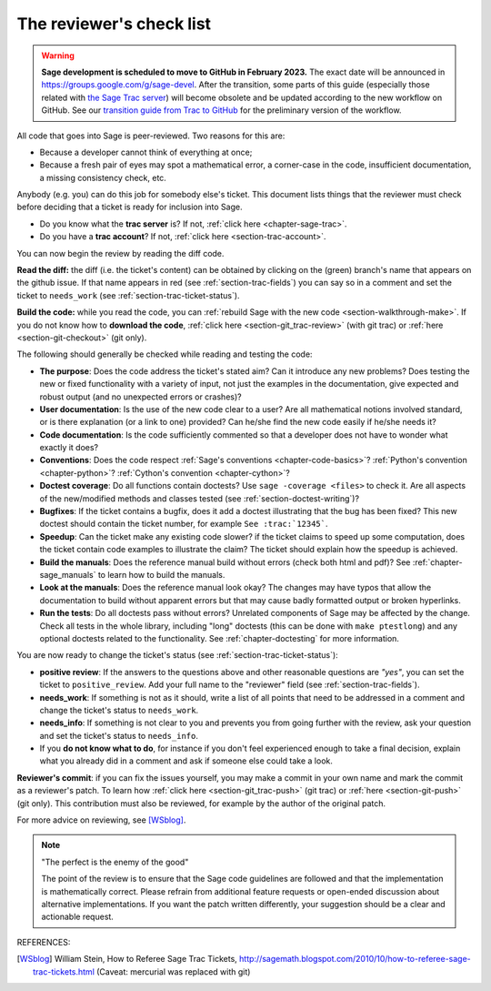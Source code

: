 .. nodoctest

.. _chapter-review:

=========================
The reviewer's check list
=========================

.. WARNING::

    **Sage development is scheduled to move to GitHub in February 2023.** The exact
    date will be announced in `<https://groups.google.com/g/sage-devel>`_. After
    the transition, some parts of this guide (especially those related with `the
    Sage Trac server <https://trac.sagemath.org>`_) will become obsolete and be
    updated according to the new workflow on GitHub. See our `transition guide from Trac to
    GitHub
    <https://github.com/sagemath/trac-to-github/blob/master/docs/Migration-Trac-to-Github.md>`_
    for the preliminary version of the workflow.

All code that goes into Sage is peer-reviewed. Two reasons for this are:

- Because a developer cannot think of everything at once;
- Because a fresh pair of eyes may spot a mathematical error,
  a corner-case in the code, insufficient documentation, a missing
  consistency check, etc.

Anybody (e.g. you) can do this job for somebody else's ticket. This document
lists things that the reviewer must check before deciding that a ticket is
ready for inclusion into Sage.

- Do you know what the **trac server** is? If not, :ref:`click here
  <chapter-sage-trac>`.

- Do you have a **trac account**? If not, :ref:`click here
  <section-trac-account>`.

You can now begin the review by reading the diff code.

**Read the diff:** the diff (i.e. the ticket's content) can be obtained by
clicking on the (green) branch's name that appears on the github issue. If that
name appears in red (see :ref:`section-trac-fields`) you can say so in a comment
and set the ticket to ``needs_work`` (see :ref:`section-trac-ticket-status`).

**Build the code:** while you read the code, you can :ref:`rebuild Sage with the
new code <section-walkthrough-make>`. If you do not know how to **download the
code**, :ref:`click here <section-git_trac-review>` (with git trac) or
:ref:`here <section-git-checkout>` (git only).


The following should generally be checked while reading and testing the code:

- **The purpose**: Does the code address the ticket's stated aim? Can it
  introduce any new problems? Does testing the new or fixed functionality
  with a variety of input, not just the examples in the documentation,
  give expected and robust output (and no unexpected errors or crashes)?

- **User documentation**: Is the use of the new code clear to a user? Are all
  mathematical notions involved standard, or is there explanation (or a link
  to one) provided? Can he/she find the new code easily if he/she needs it?

- **Code documentation**: Is the code sufficiently commented so that a developer
  does not have to wonder what exactly it does?

- **Conventions**: Does the code respect :ref:`Sage's conventions
  <chapter-code-basics>`? :ref:`Python's convention <chapter-python>`?
  :ref:`Cython's convention <chapter-cython>`?

- **Doctest coverage**: Do all functions contain doctests? Use ``sage -coverage
  <files>`` to check it. Are all aspects of the new/modified methods and classes
  tested (see :ref:`section-doctest-writing`)?

- **Bugfixes**: If the ticket contains a bugfix, does it add a doctest
  illustrating that the bug has been fixed? This new doctest should contain the
  ticket number, for example ``See :trac:`12345```.

- **Speedup**: Can the ticket make any existing code slower? if the ticket
  claims to speed up some computation, does the ticket contain code examples to
  illustrate the claim? The ticket should explain how the speedup is achieved.

- **Build the manuals**: Does the reference manual build without
  errors (check both html and pdf)? See :ref:`chapter-sage_manuals` to
  learn how to build the manuals.

- **Look at the manuals**: Does the reference manual look okay? The
  changes may have typos that allow the documentation to build without
  apparent errors but that may cause badly formatted output or broken
  hyperlinks.

- **Run the tests**: Do all doctests pass without errors? Unrelated components
  of Sage may be affected by the change. Check all tests in the whole library,
  including "long" doctests (this can be done with ``make ptestlong``) and any
  optional doctests related to the functionality. See :ref:`chapter-doctesting`
  for more information.

You are now ready to change the ticket's status (see
:ref:`section-trac-ticket-status`):

- **positive review**: If the answers to the questions above and other
  reasonable questions are *"yes"*, you can set the ticket to
  ``positive_review``. Add your full name to the "reviewer" field (see
  :ref:`section-trac-fields`).

- **needs_work**: If something is not as it should, write a list of all points
  that need to be addressed in a comment and change the ticket's status to
  ``needs_work``.

- **needs_info**: If something is not clear to you and prevents you from going
  further with the review, ask your question and set the ticket's status to
  ``needs_info``.

- If you **do not know what to do**, for instance if you don't feel experienced
  enough to take a final decision, explain what you already did in a comment and
  ask if someone else could take a look.

**Reviewer's commit**: if you can fix the issues yourself, you may make a commit
in your own name and mark the commit as a reviewer's patch. To learn how
:ref:`click here <section-git_trac-push>` (git trac) or :ref:`here
<section-git-push>` (git only). This contribution must also be reviewed, for
example by the author of the original patch.

For more advice on reviewing, see [WSblog]_.

.. NOTE::

    "The perfect is the enemy of the good"

    The point of the review is to ensure that the Sage code guidelines
    are followed and that the implementation is mathematically
    correct. Please refrain from additional feature requests or
    open-ended discussion about alternative implementations. If you
    want the patch written differently, your suggestion should be a
    clear and actionable request.

REFERENCES:

.. [WSblog] William Stein, How to Referee Sage Trac Tickets,
   http://sagemath.blogspot.com/2010/10/how-to-referee-sage-trac-tickets.html
   (Caveat: mercurial was replaced with git)
